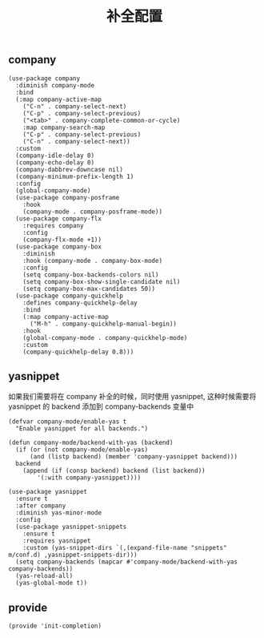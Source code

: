 #+TITLE:  补全配置
#+AUTHOR: 孙建康（rising.lambda）
#+EMAIL:  rising.lambda@gmail.com

#+DESCRIPTION: A literate programming version of my Emacs Initialization script, loaded by the .emacs file.
#+PROPERTY:    header-args        :results silent   :eval no-export   :comments org
#+PROPERTY:    header-args        :mkdirp yes
#+PROPERTY:    header-args:elisp  :tangle "~/.emacs.d/lisp/init-completion.el"
#+PROPERTY:    header-args:shell  :tangle no
#+OPTIONS:     num:nil toc:nil todo:nil tasks:nil tags:nil
#+OPTIONS:     skip:nil author:nil email:nil creator:nil timestamp:nil
#+INFOJS_OPT:  view:nil toc:nil ltoc:t mouse:underline buttons:0 path:http://orgmode.org/org-info.js

** company
#+BEGIN_SRC elisp
  (use-package company
    :diminish company-mode
    :bind
    (:map company-active-map
	  ("C-n" . company-select-next)
	  ("C-p" . company-select-previous)
	  ("<tab>" . company-complete-common-or-cycle)
	  :map company-search-map
	  ("C-p" . company-select-previous)
	  ("C-n" . company-select-next))
    :custom
    (company-idle-delay 0)
    (company-echo-delay 0)
    (company-dabbrev-downcase nil)
    (company-minimum-prefix-length 1)
    :config
    (global-company-mode)
    (use-package company-posframe
      :hook
      (company-mode . company-posframe-mode))
    (use-package company-flx
      :requires company
      :config
      (company-flx-mode +1))
    (use-package company-box
      :diminish
      :hook (company-mode . company-box-mode)
      :config
      (setq company-box-backends-colors nil)
      (setq company-box-show-single-candidate nil)
      (setq company-box-max-candidates 50))
    (use-package company-quickhelp
      :defines company-quickhelp-delay
      :bind
      (:map company-active-map
	    ("M-h" . company-quickhelp-manual-begin))
      :hook
      (global-company-mode . company-quickhelp-mode)
      :custom
      (company-quickhelp-delay 0.8)))
#+END_SRC

** yasnippet
如果我们需要将在 company 补全的时候，同时使用 yasnippet, 这种时候需要将 yasnippet 的 backend 添加到 company-backends 变量中

#+BEGIN_SRC elisp
  (defvar company-mode/enable-yas t
    "Enable yasnippet for all backends.")

  (defun company-mode/backend-with-yas (backend)
    (if	(or (not company-mode/enable-yas)
	    (and (listp backend) (member 'company-yasnippet backend)))
	backend
      (append (if (consp backend) backend (list backend))
	      '(:with company-yasnippet))))

  (use-package yasnippet
    :ensure t
    :after company
    :diminish yas-minor-mode
    :config
    (use-package yasnippet-snippets
      :ensure t
      :requires yasnippet
      :custom (yas-snippet-dirs `(,(expand-file-name "snippets" m/conf.d) ,yasnippet-snippets-dir)))
    (setq company-backends (mapcar #'company-mode/backend-with-yas company-backends))
    (yas-reload-all)
    (yas-global-mode t))
#+END_SRC

** provide
#+BEGIN_SRC elisp
(provide 'init-completion)
#+END_SRC
